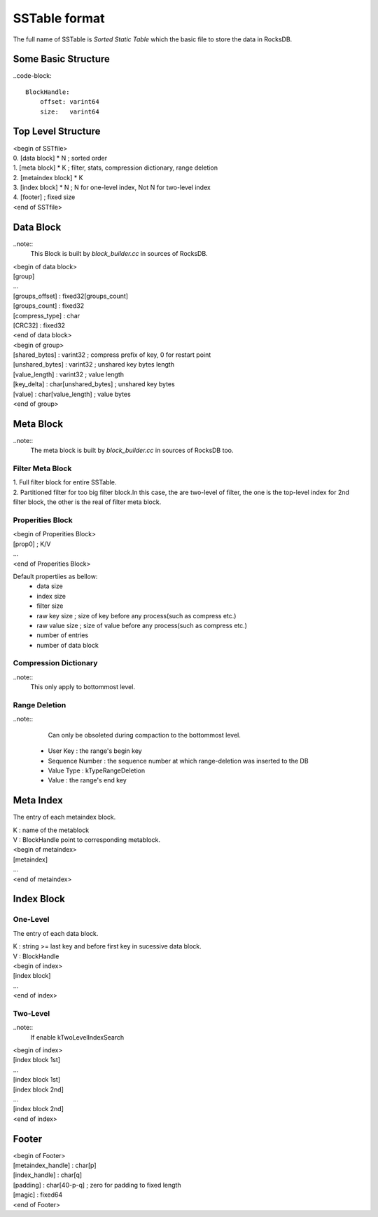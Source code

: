 SSTable format
===============

| The full name of SSTable is `Sorted Static Table` which the basic file to
 store the data in RocksDB.

Some Basic Structure
----------------------

..code-block::

    BlockHandle:
        offset: varint64
        size:   varint64

Top Level Structure
--------------------

| <begin of SSTfile>
| 0. [data block] * N  ; sorted order
| 1. [meta block] * K  ; filter, stats, compression dictionary, range deletion
| 2. [metaindex block] * K
| 3. [index block] * N ; N for one-level index, Not N for two-level index
| 4. [footer]  ; fixed size
| <end of SSTfile>

Data Block
-----------

..note::
    This Block is built by `block_builder.cc` in sources of RocksDB.

| <begin of data block>
| [group]
| ...
| [groups_offset] : fixed32[groups_count]
| [groups_count]  : fixed32
| [compress_type] : char
| [CRC32]         : fixed32
| <end of data block>

| <begin of group>
| [shared_bytes]   : varint32  ; compress prefix of key, 0 for restart point
| [unshared_bytes] : varint32  ; unshared key bytes length
| [value_length]   : varint32  ; value length
| [key_delta]      : char[unshared_bytes]  ; unshared key bytes
| [value]          : char[value_length]    ; value bytes
| <end of group>

Meta Block
-----------

..note::
    The meta block is built by `block_builder.cc` in sources of RocksDB too.

Filter Meta Block
````````````````````

| 1. Full filter block for entire SSTable.
| 2. Partitioned filter for too big filter block.In this case, the are two-level
   of filter, the one is the top-level index for 2nd filter block, the other is
   the real of filter meta block.

Properities Block
````````````````````

| <begin of Properities Block>
| [prop0]  ; K/V
| ...
| <end of Properities Block>

Default propertiies as bellow:
 - data size
 - index size
 - filter size
 - raw key size  ; size of key before any process(such as compress etc.)
 - raw value size  ; size of value before any process(such as compress etc.)
 - number of entries
 - number of data block

Compression Dictionary
``````````````````````````

..note::
    This only apply to bottommost level.

Range Deletion
````````````````````

..note::
    Can only be obsoleted during compaction to the bottommost level.

 - User Key : the range's begin key
 - Sequence Number : the sequence number at which range-deletion was inserted
   to the DB
 - Value Type : kTypeRangeDeletion
 - Value : the range's end key

Meta Index
-------------

The entry of each metaindex block.

| K : name of the metablock
| V : BlockHandle point to corresponding metablock.

| <begin of metaindex>
| [metaindex]
| ...
| <end of metaindex>

Index Block
---------------

One-Level
`````````````

The entry of each data block.

| K : string >= last key and before first key in sucessive data block.
| V : BlockHandle

| <begin of index>
| [index block]
| ...
| <end of index>

Two-Level
````````````

..note::
    If enable kTwoLevelIndexSearch

| <begin of index>
| [index block 1st]
| ...
| [index block 1st]
| [index block 2nd]
| ...
| [index block 2nd]
| <end of index>

Footer
-------

| <begin of Footer>
| [metaindex_handle] : char[p]
| [index_handle]     : char[q]
| [padding]          : char[40-p-q]  ; zero for padding to fixed length
| [magic]            : fixed64
| <end of Footer>
